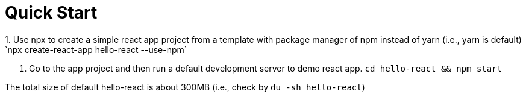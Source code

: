 = Quick Start 
:reproducible:
1. Use npx to create a simple react app project from a template with package manager of npm instead of yarn (i.e., yarn is default)
 `npx create-react-app hello-react --use-npm`
2. Go to the app project and then run a default development server to demo react app.
`cd hello-react && npm start`

The total size of default hello-react is about 300MB (i.e., check by `du -sh hello-react`)
